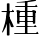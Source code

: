 SplineFontDB: 3.0
FontName: TsukurimashouMinchoSubfont
FullName: Tsukurimashou Mincho Subfont
FamilyName: Tsukurimashou
Weight: Normal
Copyright: Unknown
Version: 0.000
ItalicAngle: 0
UnderlinePosition: -200
UnderlineWidth: 40
Ascent: 800
Descent: 200
LayerCount: 2
Layer: 0 0 "Back"  1
Layer: 1 0 "Fore"  0
OS2Version: 0
OS2_WeightWidthSlopeOnly: 0
OS2_UseTypoMetrics: 0
CreationTime: 1364674595
ModificationTime: 1364674897
OS2TypoAscent: 0
OS2TypoAOffset: 1
OS2TypoDescent: 0
OS2TypoDOffset: 1
OS2TypoLinegap: 0
OS2WinAscent: 0
OS2WinAOffset: 1
OS2WinDescent: 0
OS2WinDOffset: 1
HheadAscent: 0
HheadAOffset: 1
HheadDescent: 0
HheadDOffset: 1
OS2Vendor: 'PfEd'
DEI: 91125
Encoding: Custom
Compacted: 1
UnicodeInterp: none
NameList: Adobe Glyph List
DisplaySize: -96
AntiAlias: 1
FitToEm: 1
WinInfo: 0 6 3
BeginPrivate: 1
ForceBold 5 false
EndPrivate
BeginChars: 256 1

StartChar: uni7A2E
Encoding: 46 31278 0
Width: 1000
Flags: HWO
LayerCount: 2
UndoRedoHistory
Layer: 1
Undoes
EndUndoes
Redoes
EndRedoes
EndUndoRedoHistory
Fore
SplineSet
238 -49 m 1
 238 -57 223 -63 204 -63 c 0
 186 -63 172 -57 172 -51 c 2
 172 235.641993316 l 1
 172 517 l 1
 172 530 l 1
 172 543 l 1
 172 702.242790246 l 1
 172 729 l 2
 172 731.847726215 173.900674514 734.442029161 177.205869425 736.602486941 c 0
 177.923515752 737.071580723 178.707376837 737.520221368 179.552373233 737.946563418 c 0
 185.748506628 741.07280353 195.23185479 742.999999488 206 743 c 0
 224 743 238 737 238 731 c 2
 238 726.094439511 l 1
 238 543 l 1
 238 530 l 1
 238 517 l 1
 238 389.389031348 l 1
 238 265.398768899 l 1
 238 -49 l 1
352 530 m 0
 352 523 336 517 317 517 c 2
 238 517 l 1
 236.335707604 517 l 1
 172 517 l 1
 170.277043889 517 l 1
 66 517 l 2
 48 517 34 523 34 529 c 0
 34 537 50 543 69 543 c 2
 172 543 l 1
 206 543 l 1
 238 543 l 1
 292.511627907 543 l 1
 320 543 l 2
 337.613649962 543 351.397168258 537.2548025 351.980750938 530.449310293 c 0
 351.993551615 530.300033895 352.000001396 530.150247357 352 530 c 0
351 534 m 1
 352.103068104 532.896931896 352.597756587 531.489673982 351.980750938 530.449310293 c 0
 351.479049553 529.603365 350.242328345 528.99999988 348 529 c 2
 290 528 l 2
 285 528 284 530 286 533 c 2
 292.511627907 543 l 1
 314 576 l 2
 315 577 320 577 321 576 c 2
 351 534 l 1
238 530 m 0
 237.466255778 525.663328195 236.911367903 521.329994862 236.335707604 517 c 0
 232.154927847 485.553060074 226.878504694 454.282208115 220.648642411 423.187444127 c 0
 216.611195365 403.035559962 212.173296975 382.95763402 207.373654986 362.9536663 c 0
 197.110360776 320.178266319 185.192985733 277.741041991 172 235.641993316 c 0
 162.898954693 206.60039825 153.190873288 177.719733811 143 149 c 0
 138 137 96 62 72 19 c 0
 70 17 66 16 60 16 c 0
 54 16 49 17 49 20 c 1
 72 61 79 108 95 151 c 0
 137.511534711 266.940549212 153.885437016 393.149454013 170.277043889 517 c 0
 170.850966662 521.336405165 171.424911138 525.66991916 172 530 c 0
 172 537 188 543 206 543 c 0
 224 543 238 537 238 530 c 0
345 161 m 0
 345 153 328 146 307 146 c 0
 289 146 274 151 272 158 c 0
 259.312699983 193.134061585 251.387754455 230.173064965 238 265.398768899 c 0
 237.670036132 266.266965995 237.336753828 267.134061585 237 268 c 0
 225.08213791 298.735539075 217.098775454 331.044878003 207.373654986 362.9536663 c 0
 201.594544285 381.915325492 195.200370211 400.735539075 187 419 c 1
 187 424 196 427 206 427 c 0
 212.014860447 427 217.46443111 425.304130647 220.648642411 423.187444127 c 0
 221.699556866 422.488854664 222.503715117 421.744427331 223 421 c 0
 227.62602855 410.276024725 232.694208756 399.773125277 238 389.389031348 c 0
 257.926955613 350.389498706 281.2054805 313.0657507 297 272 c 0
 312 235 331 200 345 161 c 0
935 663 m 0
 935 657 921 651 903 651 c 2
 686 651 l 1
 624 651 l 1
 405 651 l 2
 388 651 375 656 375 663 c 0
 375 669 389 675 407 675 c 2
 624 675 l 1
 686 675 l 1
 879.85 675 l 1
 905 675 l 2
 921.884857919 675 934.823716849 670.067501264 934.998212522 663.141958128 c 0
 934.998212522 663.094731112 935 663.047411416 935 663 c 0
934 667 m 1
 935.09248099 665.361278516 935.588204623 664.020935709 934.998212522 663.141958128 c 0
 934.508107782 662.411795407 933.268798699 662.00000003 931 662 c 2
 877 661 l 2
 872 661 872 663 874 666 c 2
 879.85 675 l 1
 900 706 l 2
 901 707 906 707 907 706 c 2
 934 667 l 1
686 -10 m 1
 686 -17 671 -22 654 -22 c 0
 637 -22 624 -17 624 -11 c 2
 624 1 l 1
 624 142 l 1
 624 165 l 1
 624 279 l 1
 624 301 l 1
 624 405 l 1
 624 429 l 1
 624 532 l 1
 624 558 l 1
 624 651 l 1
 624 675 l 1
 624 763.651919451 l 1
 624 781 l 2
 624 788 639 793 656 793 c 0
 673 793 686 788 686 782 c 2
 686 770.598511492 l 1
 686 675 l 1
 686 651 l 1
 686 558 l 1
 686 532 l 1
 686 429 l 1
 686 405 l 1
 686 301 l 1
 686 279 l 1
 686 165 l 1
 686 142 l 1
 686 1 l 1
 686 -10 l 1
886 545 m 0
 886 534.594981574 885.937563778 524.189963147 885.825429571 513.784944721 c 0
 884.838316407 422.189963147 880 330.594981574 880 239 c 0
 880 233 867 228 851 228 c 0
 835 228 823 233 823 239 c 0
 823 252.315352049 822.905782442 265.649547609 822.74321413 279 c 0
 822.653974125 286.32857723 822.544137751 293.662053187 822.417983725 301 c 0
 821.823444692 335.582295677 820.866482327 370.263891331 819.994966242 405 c 0
 819.794317134 412.997292679 819.598197177 420.997474865 819.412071962 429 c 0
 818.624515057 462.861311731 818.0159054 496.764571943 818.000306918 530.668374256 c 0
 818 532 l 1
 816.533698691 532 l 1
 686 532 l 1
 624 532 l 1
 509.312561182 532 l 1
 492 532 l 1
 492 525.867707741 491.980422216 519.739331039 491.943716783 513.614379867 c 0
 491.774351004 485.352701211 491.240325021 457.163954596 490.582338938 429 c 0
 490.395399165 420.998366833 490.19845359 412.998734826 489.997022114 405 c 0
 489.124343823 370.346417731 488.167467216 335.709675126 487.575253209 301 c 0
 487.450192698 293.670200872 487.341394199 286.337149341 487.253084751 279 c 0
 487.092788417 265.681853617 487 252.35020565 487 239 c 0
 487 233 473 228 457 228 c 0
 442 228 430 233 430 239 c 0
 430 335.869174573 424.480754642 433.658223372 424.029288959 531.484894349 c 0
 424.010036934 535.656550624 424.000000437 539.828275313 424 544 c 0
 424 552 440 558 460 558 c 2
 499.99229433 558 l 1
 624 558 l 1
 686 558 l 1
 803.844676134 558 l 1
 853 558 l 2
 871 558 886 552 886 545 c 0
499 516 m 0
 496.88955992 514.94477996 494.500747506 514.167932253 491.943716783 513.614379867 c 0
 484.807865926 512.069593083 476.3619499 512.26380501 469 513 c 0
 450.301661628 515.549773414 434.492809684 521.711404865 424.029288959 531.484894349 c 0
 422.181691448 533.210649577 420.500754849 535.049018127 419 537 c 0
 411 547 406 565 418 573 c 0
 426 578 437 578 448 576 c 0
 467 574 487 570 498 560 c 0
 498.690000877 559.363076113 499.354647252 558.69516339 499.99229433 558 c 0
 506.543054941 550.858355177 510.244272925 540.840637676 509.312561182 532 c 0
 508.626272641 525.488084294 505.426326789 519.614808819 499 516 c 0
892 516 m 0
 890.097953515 515.048976757 888.026323553 514.324064817 885.825429571 513.784944721 c 0
 878.769372165 512.056527826 870.384686082 512.237755811 862 513 c 0
 844.653854371 515.478020804 828.672283654 521.367478889 818.000306918 530.668374256 c 0
 817.499614375 531.104740369 817.010609123 531.548615617 816.533698691 532 c 0
 814.869400927 533.575217848 813.352396527 535.241884515 812 537 c 0
 807.553086305 542.558642118 804.033127677 550.589164413 803.844676134 558 c 0
 803.694103256 563.921261406 805.670370542 569.446913695 811 573 c 0
 819 578 831 578 841 576 c 0
 860 574 880 570 891 560 c 0
 904 548 908 525 892 516 c 0
880 290 m 0
 880 284 867 279 851 279 c 2
 822.74321413 279 l 1
 686 279 l 1
 624 279 l 1
 487.253084751 279 l 1
 457 279 l 2
 442 279 430 284 430 289 c 0
 430 296 443 301 459 301 c 2
 487.575253209 301 l 1
 624 301 l 1
 686 301 l 1
 822.417983725 301 l 1
 853 301 l 2
 868 301 880 296 880 290 c 0
883 418 m 0
 883 411 868 405 850 405 c 2
 819.994966242 405 l 1
 686 405 l 1
 624 405 l 1
 489.997022114 405 l 1
 457 405 l 2
 440 405 427 410 427 417 c 0
 427 424 442 429 460 429 c 2
 490.582338938 429 l 1
 624 429 l 1
 686 429 l 1
 819.412071962 429 l 1
 853 429 l 2
 870 429 883 424 883 418 c 0
909 154 m 0
 909 153.806721426 908.988564304 153.614967612 908.96596757 153.424801091 c 0
 908.1701395 146.727699034 893.530610183 141.999999384 877 142 c 2
 686 142 l 1
 624 142 l 1
 431 142 l 2
 414 142 401 147 401 153 c 0
 401 160 416 165 433 165 c 2
 624 165 l 1
 686 165 l 1
 853.85 165 l 1
 879 165 l 2
 896 165 909 160 909 154 c 0
908 157 m 1
 909.111754742 155.888245258 909.605510181 154.467490865 908.96596757 153.424801091 c 0
 908.455000737 152.591735345 907.22061214 152.000000616 905 152 c 2
 851 151 l 2
 846 151 846 154 848 156 c 2
 853.85 165 l 1
 874 196 l 2
 875 197 880 198 881 196 c 2
 908 157 l 1
904 817 m 0
 904 810 893 803 877 800 c 0
 840.673680037 791.826578008 754.037552044 779.52940126 686 770.598511492 c 0
 679.119363675 769.695330782 672.428940064 768.826578008 666 768 c 0
 652.73986692 766.218788094 638.657177877 764.790100171 624 763.651919451 c 0
 564.598274257 759.039169332 495.760742579 759.197912434 434 760 c 0
 423 760 415 763 415 767 c 0
 415 771 424 775 436 775 c 0
 492 774 575 785 644 794 c 0
 673 798 768 819 829 833 c 0
 837 834 846 835 855 835 c 0
 882 835 904 827 904 817 c 0
962 -10 m 0
 962 -17 947 -22 929 -22 c 2
 654 -22 l 1
 378 -22 l 2
 362 -22 348 -17 348 -11 c 0
 348 -4 363 1 381 1 c 2
 624 1 l 1
 686 1 l 1
 905.85 1 l 1
 932 1 l 2
 945.856590371 1 958.213140924 -2.75009954505 961.275112185 -7.65211927673 c 0
 961.748753936 -8.41038919468 961.999999513 -9.19622169295 962 -10 c 0
961 -7 m 2
 961.104026337 -7.2080526732 961.197231194 -7.42692682512 961.275112185 -7.65211927673 c 0
 961.945893093 -9.59169327963 961.479868804 -11.9999996961 957 -12 c 2
 903 -13 l 2
 899 -13 898 -10 900 -8 c 2
 905.85 1 l 1
 926 32 l 2
 927 34 932 34 933 32 c 2
 961 -7 l 2
EndSplineSet
EndChar
EndChars
EndSplineFont
